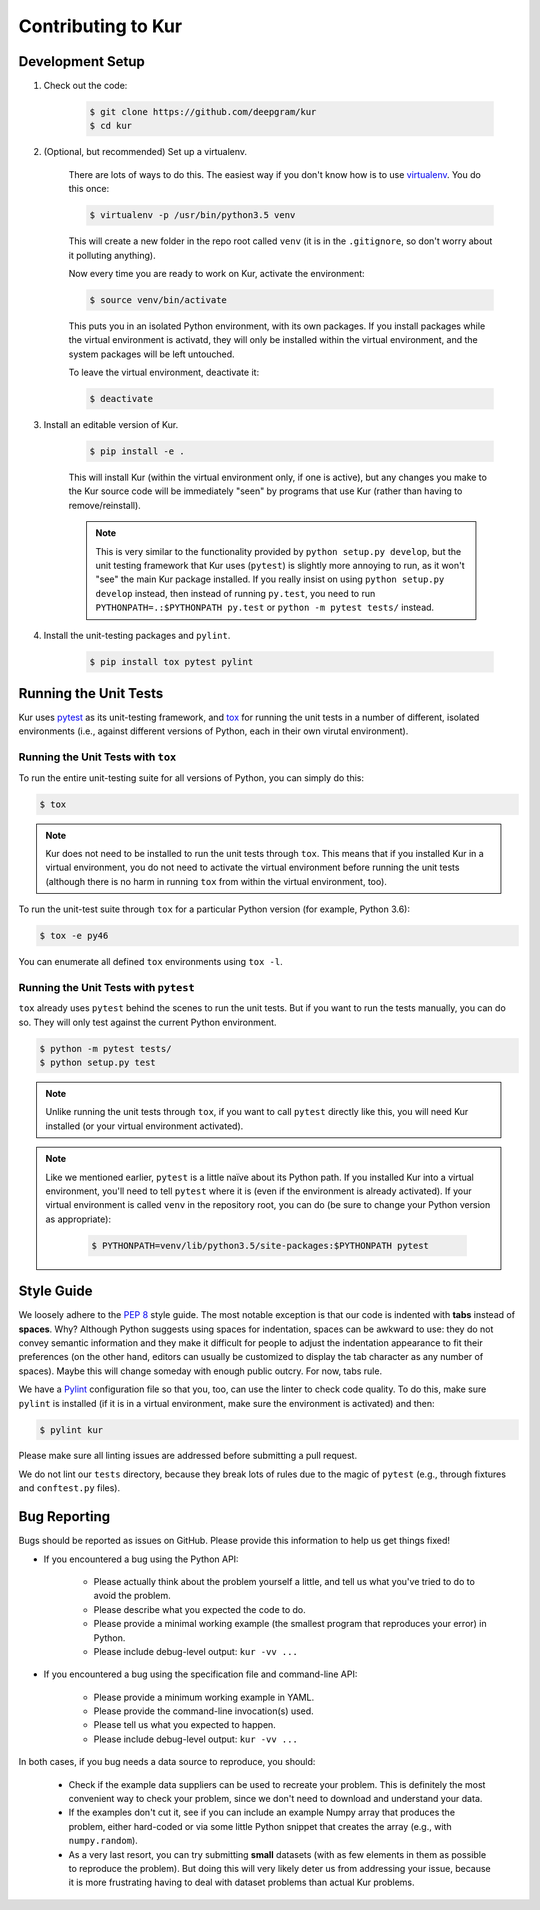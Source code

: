 *******************
Contributing to Kur
*******************

Development Setup
=================

#. Check out the code:

	.. code-block:: bash

		$ git clone https://github.com/deepgram/kur
		$ cd kur

#. (Optional, but recommended) Set up a virtualenv.

	There are lots of ways to do this. The easiest way if you don't know how is
	to use `virtualenv <https://virtualenv.pypa.io/en/stable/>`_. You do this
	once:

	.. code-block:: bash

		$ virtualenv -p /usr/bin/python3.5 venv

	This will create a new folder in the repo root called ``venv`` (it is in
	the ``.gitignore``, so don't worry about it polluting anything).

	Now every time you are ready to work on Kur, activate the environment:

	.. code-block:: bash
	
		$ source venv/bin/activate

	This puts you in an isolated Python environment, with its own packages. If
	you install packages while the virtual environment is activatd, they will
	only be installed within the virtual environment, and the system packages
	will be left untouched.

	To leave the virtual environment, deactivate it:

	.. code-block:: bash

		$ deactivate

#. Install an editable version of Kur.

	.. code-block:: bash

		$ pip install -e .

	This will install Kur (within the virtual environment only, if one is
	active), but any changes you make to the Kur source code will be
	immediately "seen" by programs that use Kur (rather than having to
	remove/reinstall).

	.. note::

		This is very similar to the functionality provided by ``python setup.py
		develop``, but the unit testing framework that Kur uses (``pytest``) is
		slightly more annoying to run, as it won't "see" the main Kur package
		installed. If you really insist on using ``python setup.py develop``
		instead, then instead of running ``py.test``, you need to run
		``PYTHONPATH=.:$PYTHONPATH py.test`` or ``python -m pytest tests/``
		instead.

#. Install the unit-testing packages and ``pylint``.

	.. code-block:: bash

		$ pip install tox pytest pylint

Running the Unit Tests
======================

Kur uses `pytest <http://pytest.org/>`_ as its unit-testing framework, and `tox
<https://tox.readthedocs.io/>`_ for running the unit tests in a number of
different, isolated environments (i.e., against different versions of Python,
each in their own virutal environment).

Running the Unit Tests with ``tox``
-----------------------------------

To run the entire unit-testing suite for all versions of Python, you can simply
do this:

.. code-block:: bash

	$ tox

.. note::

	Kur does not need to be installed to run the unit tests through ``tox``.
	This means that if you installed Kur in a virtual environment, you do not
	need to activate the virtual environment before running the unit tests
	(although there is no harm in running ``tox`` from within the virtual
	environment, too).

To run the unit-test suite through ``tox`` for a particular Python version (for
example, Python 3.6):

.. code-block:: bash

	$ tox -e py46

You can enumerate all defined ``tox`` environments using ``tox -l``.

Running the Unit Tests with ``pytest``
--------------------------------------

``tox`` already uses ``pytest`` behind the scenes to run the unit tests. But if
you want to run the tests manually, you can do so. They will only test against
the current Python environment.

.. code-block:: bash

	$ python -m pytest tests/
	$ python setup.py test

.. note::

	Unlike running the unit tests through ``tox``, if you want to call
	``pytest`` directly like this, you will need Kur installed (or your virtual
	environment activated).

.. note::

	Like we mentioned earlier, ``pytest`` is a little naïve about its Python
	path. If you installed Kur into a virtual environment, you'll need to tell
	``pytest`` where it is (even if the environment is already activated). If
	your virtual environment is called ``venv`` in the repository root, you can
	do (be sure to change your Python version as appropriate):

		.. code-block:: bash

			$ PYTHONPATH=venv/lib/python3.5/site-packages:$PYTHONPATH pytest

Style Guide
===========

We loosely adhere to the :pep:`8` style guide. The most notable exception is
that our code is indented with **tabs** instead of **spaces**. Why? Although
Python suggests using spaces for indentation, spaces can be awkward to use:
they do not convey semantic information and they make it difficult for people
to adjust the indentation appearance to fit their preferences (on the other
hand, editors can usually be customized to display the tab character as any
number of spaces). Maybe this will change someday with enough public outcry.
For now, tabs rule.

We have a `Pylint <http://www.pylint.org/>`_ configuration file so that you,
too, can use the linter to check code quality. To do this, make sure ``pylint``
is installed (if it is in a virtual environment, make sure the environment is
activated) and then:

.. code-block:: bash

	$ pylint kur

Please make sure all linting issues are addressed before submitting a pull
request.

We do not lint our ``tests`` directory, because they break lots of rules due to
the magic of ``pytest`` (e.g., through fixtures and ``conftest.py`` files).

Bug Reporting
=============

Bugs should be reported as issues on GitHub. Please provide this information to
help us get things fixed!

- If you encountered a bug using the Python API:

	- Please actually think about the problem yourself a little, and tell us
	  what you've tried to do to avoid the problem.
	- Please describe what you expected the code to do.
	- Please provide a minimal working example (the smallest program that
	  reproduces your error) in Python.
	- Please include debug-level output: ``kur -vv ...``

- If you encountered a bug using the specification file and command-line API:

	- Please provide a minimum working example in YAML.
	- Please provide the command-line invocation(s) used.
	- Please tell us what you expected to happen.
	- Please include debug-level output: ``kur -vv ...``

In both cases, if you bug needs a data source to reproduce, you should:

	- Check if the example data suppliers can be used to recreate your problem.
	  This is definitely the most convenient way to check your problem, since
	  we don't need to download and understand your data.
	- If the examples don't cut it, see if you can include an example Numpy
	  array that produces the problem, either hard-coded or via some little
	  Python snippet that creates the array (e.g., with ``numpy.random``).
	- As a very last resort, you can try submitting **small** datasets (with as
	  few elements in them as possible to reproduce the problem). But doing
	  this will very likely deter us from addressing your issue, because it is
	  more frustrating having to deal with dataset problems than actual Kur
	  problems.

